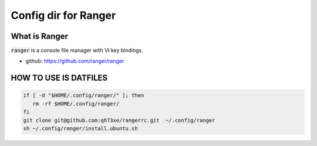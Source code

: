============================================
Config dir for Ranger
============================================

What is Ranger
============================================

:code:`ranger` is a console file manager with VI key bindings.

- github: https://github.com/ranger/ranger

HOW TO USE IS DATFILES
============================================

.. code-block:: bash

   if [ -d "$HOME/.config/ranger/" ]; then
      rm -rf $HOME/.config/ranger/
   fi
   git clone git@github.com:qh73xe/rangerrc.git  ~/.config/ranger
   sh ~/.config/ranger/install.ubuntu.sh
